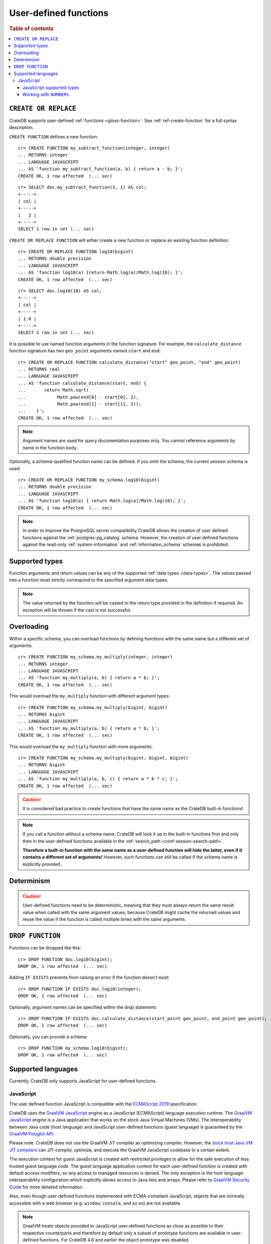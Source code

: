 .. _user-defined-functions:

======================
User-defined functions
======================

.. rubric:: Table of contents

.. contents::
   :local:


.. _udf-create-replace:

``CREATE OR REPLACE``
=====================

CrateDB supports user-defined :ref:`functions <gloss-function>`. See
:ref:`ref-create-function` for a full syntax description.

``CREATE FUNCTION`` defines a new function::

    cr> CREATE FUNCTION my_subtract_function(integer, integer)
    ... RETURNS integer
    ... LANGUAGE JAVASCRIPT
    ... AS 'function my_subtract_function(a, b) { return a - b; }';
    CREATE OK, 1 row affected  (... sec)

.. hide:

    cr> _wait_for_function('my_subtract_function(1::integer, 1::integer)')

::

    cr> SELECT doc.my_subtract_function(3, 1) AS col;
    +-----+
    | col |
    +-----+
    |   2 |
    +-----+
    SELECT 1 row in set (... sec)

``CREATE OR REPLACE FUNCTION`` will either create a new function or replace
an existing function definition::

    cr> CREATE OR REPLACE FUNCTION log10(bigint)
    ... RETURNS double precision
    ... LANGUAGE JAVASCRIPT
    ... AS 'function log10(a) {return Math.log(a)/Math.log(10); }';
    CREATE OK, 1 row affected  (... sec)

.. hide:

    cr> _wait_for_function('log10(1::bigint)')

::

    cr> SELECT doc.log10(10) AS col;
    +-----+
    | col |
    +-----+
    | 1.0 |
    +-----+
    SELECT 1 row in set (... sec)

It is possible to use named function arguments in the function signature. For
example, the ``calculate_distance`` function signature has two ``geo_point``
arguments named ``start`` and ``end``::

    cr> CREATE OR REPLACE FUNCTION calculate_distance("start" geo_point, "end" geo_point)
    ... RETURNS real
    ... LANGUAGE JAVASCRIPT
    ... AS 'function calculate_distance(start, end) {
    ...       return Math.sqrt(
    ...            Math.pow(end[0] - start[0], 2),
    ...            Math.pow(end[1] - start[1], 2));
    ...    }';
    CREATE OK, 1 row affected  (... sec)


.. NOTE::

    Argument names are used for query documentation purposes only. You cannot
    reference arguments by name in the function body.

Optionally, a schema-qualified function name can be defined. If you omit the
schema, the current session schema is used::

    cr> CREATE OR REPLACE FUNCTION my_schema.log10(bigint)
    ... RETURNS double precision
    ... LANGUAGE JAVASCRIPT
    ... AS 'function log10(a) { return Math.log(a)/Math.log(10); }';
    CREATE OK, 1 row affected  (... sec)

.. NOTE::

   In order to improve the PostgreSQL server compatibility CrateDB allows the
   creation of user defined functions against the :ref:`postgres-pg_catalog`
   schema. However, the creation of user defined functions against the
   read-only :ref:`system-information` and :ref:`information_schema` schemas is
   prohibited.


.. _udf-supported-types:

Supported types
===============

Function arguments and return values can be any of the supported :ref:`data
types <data-types>`. The values passed into a function must strictly
correspond to the specified argument data types.

.. NOTE::

    The value returned by the function will be casted to the return type
    provided in the definition if required. An exception will be thrown if the
    cast is not successful.


.. _udf-overloading:

Overloading
===========

Within a specific schema, you can overload functions by defining functions
with the same name but a different set of arguments::

    cr> CREATE FUNCTION my_schema.my_multiply(integer, integer)
    ... RETURNS integer
    ... LANGUAGE JAVASCRIPT
    ... AS 'function my_multiply(a, b) { return a * b; }';
    CREATE OK, 1 row affected  (... sec)

This would overload the ``my_multiply`` function with different argument
types::

    cr> CREATE FUNCTION my_schema.my_multiply(bigint, bigint)
    ... RETURNS bigint
    ... LANGUAGE JAVASCRIPT
    ... AS 'function my_multiply(a, b) { return a * b; }';
    CREATE OK, 1 row affected  (... sec)

This would overload the ``my_multiply`` function with more arguments::

    cr> CREATE FUNCTION my_schema.my_multiply(bigint, bigint, bigint)
    ... RETURNS bigint
    ... LANGUAGE JAVASCRIPT
    ... AS 'function my_multiply(a, b, c) { return a * b * c; }';
    CREATE OK, 1 row affected  (... sec)

.. CAUTION::

    It is considered bad practice to create functions that have the same name
    as the CrateDB built-in functions!

.. NOTE::

    If you call a function without a schema name, CrateDB will look it up in
    the built-in functions first and only then in the user-defined functions
    available in the :ref:`search_path <conf-session-search-path>`.

    **Therefore a built-in function with the same name as a user-defined
    function will hide the latter, even if it contains a different set of
    arguments!** However, such functions can still be called if the schema name
    is explicitly provided.

.. _udf-determinism:

Determinism
===========

.. CAUTION::

    User-defined functions need to be deterministic, meaning that they must
    always return the same result value when called with the same argument
    values, because CrateDB might cache the returned values and reuse the value
    if the function is called multiple times with the same arguments.


.. _udf-drop-function:

``DROP FUNCTION``
=================

Functions can be dropped like this::

     cr> DROP FUNCTION doc.log10(bigint);
     DROP OK, 1 row affected  (... sec)

Adding ``IF EXISTS`` prevents from raising an error if the function doesn't
exist::

     cr> DROP FUNCTION IF EXISTS doc.log10(integer);
     DROP OK, 1 row affected  (... sec)

Optionally, argument names can be specified within the drop statement::

     cr> DROP FUNCTION IF EXISTS doc.calculate_distance(start_point geo_point, end_point geo_point);
     DROP OK, 1 row affected  (... sec)

Optionally, you can provide a schema::

     cr> DROP FUNCTION my_schema.log10(bigint);
     DROP OK, 1 row affected  (... sec)


.. _udf-supported-languages:

Supported languages
===================

Currently, CrateDB only supports JavaScript for user-defined functions.


.. _udf-js:

JavaScript
----------

The user defined function JavaScript is compatible with the `ECMAScript 2019`_
specification.

CrateDB uses the `GraalVM JavaScript`_ engine as a JavaScript (ECMAScript)
language execution runtime. The `GraalVM JavaScript`_ engine is a Java
application that works on the stock Java Virtual Machines (VMs). The
interoperability between Java code (host language) and JavaScript user-defined
functions (guest language) is guaranteed by the `GraalVM Polyglot API`_.

Please note: CrateDB does not use the GraalVM JIT compiler as optimizing
compiler. However, the `stock host Java VM JIT compilers`_ can JIT-compile,
optimize, and execute the GraalVM JavaScript codebase to a certain extent.

The execution context for guest JavaScript is created with restricted
privileges to allow for the safe execution of less trusted guest language
code. The guest language application context for each user-defined function
is created with default access modifiers, so any access to managed resources
is denied. The only exception is the host language interoperability
configuration which explicitly allows access to Java lists and arrays. Please
refer to `GraalVM Security Guide`_ for more detailed information.

Also, even though user-defined functions implemented with ECMA-compliant
JavaScript, objects that are normally accessible with a web browser
(e.g. ``window``, ``console``, and so on) are not available.

.. NOTE::
    
    GraalVM treats objects provided to JavaScript user-defined functions as 
    close as possible to their respective counterparts and therefore by default 
    only a subset of prototype functions are available in user-defined 
    functions. For CrateDB 4.6 and earlier the object prototype was disabled.
    
    Please refer to the `GraalVM JavaScript Compatibility FAQ`_ to learn more 
    about the compatibility.


.. _udf-js-supported-types:

JavaScript supported types
..........................

JavaScript functions can handle all CrateDB data types. However, for some
return types the function output must correspond to the certain format.

If a function requires ``geo_point`` as a return type, then the JavaScript
function must return a ``double precision`` array of size 2, ``WKT`` string or
``GeoJson`` object.

Here is an example of a JavaScript function returning a ``double array``::

    cr> CREATE FUNCTION rotate_point(point geo_point, angle real)
    ... RETURNS geo_point
    ... LANGUAGE JAVASCRIPT
    ... AS 'function rotate_point(point, angle) {
    ...       var cos = Math.cos(angle);
    ...       var sin = Math.sin(angle);
    ...       var x = cos * point[0] - sin * point[1];
    ...       var y = sin * point[0] + cos * point[1];
    ...       return [x, y];
    ...    }';
    CREATE OK, 1 row affected  (... sec)

Below is an example of a JavaScript function returning a ``WKT`` string, which
will be cast to ``geo_point``::

     cr> CREATE FUNCTION symmetric_point(point geo_point)
     ... RETURNS geo_point
     ... LANGUAGE JAVASCRIPT
     ... AS 'function symmetric_point (point, angle) {
     ...       var x = - point[0],
     ...           y = - point[1];
     ...       return "POINT (\" + x + \", \" + y +\")";
     ...    }';
     CREATE OK, 1 row affected  (... sec)

Similarly, if the function specifies the ``geo_shape`` return data type, then
the JavaScript function should return a ``GeoJson`` object or ``WKT`` string::

     cr> CREATE FUNCTION line("start" array(double precision), "end" array(double precision))
     ... RETURNS object
     ... LANGUAGE JAVASCRIPT
     ... AS 'function line(start, end) {
     ...        return { "type": "LineString", "coordinates" : [start_point, end_point] };
     ...    }';
     CREATE OK, 1 row affected  (... sec)

.. NOTE::

   If the return value of the JavaScript function is ``undefined``, it is
   converted to ``NULL``.


.. _udf-js-numbers:

Working with ``NUMBERS``
........................

The JavaScript engine interprets numbers as ``java.lang.Double``,
``java.lang.Long``, or ``java.lang.Integer``, depending on the computation
performed. In most cases, this is not an issue, since the return type of the
JavaScript function will be cast to the return type specified in the ``CREATE
FUNCTION`` statement, although cast might result in a loss of precision.

However, when you try to cast ``DOUBLE PRECISION`` to
``TIMESTAMP WITH TIME ZONE``, it will be interpreted as UTC seconds and will
result in a wrong value::

     cr> CREATE FUNCTION utc(bigint, bigint, bigint)
     ... RETURNS TIMESTAMP WITH TIME ZONE
     ... LANGUAGE JAVASCRIPT
     ... AS 'function utc(year, month, day) {
     ...       return Date.UTC(year, month, day, 0, 0, 0);
     ...    }';
     CREATE OK, 1 row affected  (... sec)

.. hide:

    cr> _wait_for_function('utc(1::bigint, 1::bigint, 1::bigint)')

::

    cr> SELECT date_format(utc(2016,04,6)) as epoque;
    +------------------------------+
    | epoque                       |
    +------------------------------+
    | 48314-07-22T00:00:00.000000Z |
    +------------------------------+
    SELECT 1 row in set (... sec)

.. hide:

    cr> DROP FUNCTION utc(bigint, bigint, bigint);
    DROP OK, 1 row affected  (... sec)

To avoid this behavior, the numeric value should be divided by 1000 before it
is returned::

     cr> CREATE FUNCTION utc(bigint, bigint, bigint)
     ... RETURNS TIMESTAMP WITH TIME ZONE
     ... LANGUAGE JAVASCRIPT
     ... AS 'function utc(year, month, day) {
     ...       return Date.UTC(year, month, day, 0, 0, 0)/1000;
     ...    }';
     CREATE OK, 1 row affected  (... sec)

.. hide:

    cr> _wait_for_function('utc(1::bigint, 1::bigint, 1::bigint)')

::

    cr> SELECT date_format(utc(2016,04,6)) as epoque;
    +-----------------------------+
    | epoque                      |
    +-----------------------------+
    | 2016-05-06T00:00:00.000000Z |
    +-----------------------------+
    SELECT 1 row in set (... sec)

.. hide:

    cr> DROP FUNCTION my_subtract_function(integer, integer);
    DROP OK, 1 row affected  (... sec)

    cr> DROP FUNCTION my_schema.my_multiply(integer, integer);
    DROP OK, 1 row affected  (... sec)

    cr> DROP FUNCTION my_schema.my_multiply(bigint, bigint, bigint);
    DROP OK, 1 row affected  (... sec)

    cr> DROP FUNCTION my_schema.my_multiply(bigint, bigint);
    DROP OK, 1 row affected  (... sec)

    cr> DROP FUNCTION rotate_point(point geo_point, angle real);
    DROP OK, 1 row affected  (... sec)

    cr> DROP FUNCTION symmetric_point(point geo_point);
    DROP OK, 1 row affected  (... sec)

    cr> DROP FUNCTION line(start_point array(double precision), end_point array(double precision));
    DROP OK, 1 row affected  (... sec)

    cr> DROP FUNCTION utc(bigint, bigint, bigint);
    DROP OK, 1 row affected  (... sec)

.. _ECMAScript 2019: https://262.ecma-international.org/10.0/index.html
.. _GraalVM JavaScript: https://www.graalvm.org/reference-manual/js/
.. _GraalVM JavaScript Compatibility FAQ: https://www.graalvm.org/latest/reference-manual/js/JavaScriptCompatibility/
.. _GraalVM Polyglot API: https://www.graalvm.org/reference-manual/embed-languages/
.. _GraalVM Security Guide: https://www.graalvm.org/security-guide/
.. _stock host Java VM JIT compilers: https://www.graalvm.org/reference-manual/js/RunOnJDK/
